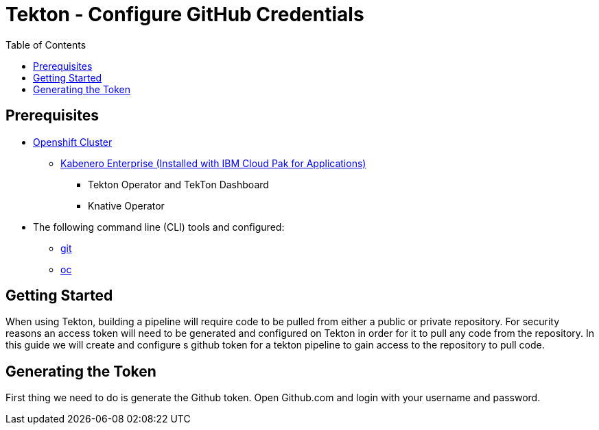 = Tekton - Configure GitHub Credentials
:toc:
:imagesdir: images

== Prerequisites

* https://cloud.ibm.com/kubernetes/catalog/openshiftcluster[Openshift Cluster]
** https://www.ibm.com/support/knowledgecenter/en/SSCSJL/install-icpa-cli.html[Kabenero Enterprise (Installed with IBM Cloud Pak for Applications)]
*** Tekton Operator and TekTon Dashboard
*** Knative Operator
* The following command line (CLI) tools and configured:
** https://git-scm.com/book/en/v2/Getting-Started-Installing-Git[git]
** https://www.okd.io/download.html[oc]

== Getting Started

When using Tekton, building a pipeline will require code to be pulled from either a public or private repository. For security reasons an access token will need to be generated and configured on Tekton in order for it to pull any code from the repository.  In this guide we will create and configure s github token for a tekton pipeline to gain access to the repository to pull code.

== Generating the Token

First thing we need to do is generate the Github token.  Open Github.com and login with your username and password.
